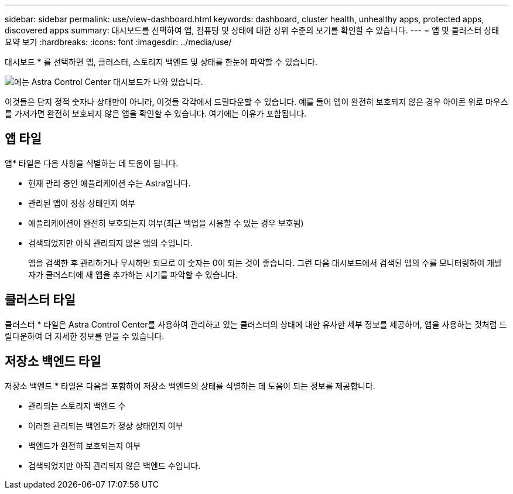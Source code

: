 ---
sidebar: sidebar 
permalink: use/view-dashboard.html 
keywords: dashboard, cluster health, unhealthy apps, protected apps, discovered apps 
summary: 대시보드를 선택하여 앱, 컴퓨팅 및 상태에 대한 상위 수준의 보기를 확인할 수 있습니다. 
---
= 앱 및 클러스터 상태 요약 보기
:hardbreaks:
:icons: font
:imagesdir: ../media/use/


[role="lead"]
대시보드 * 를 선택하면 앱, 클러스터, 스토리지 백엔드 및 상태를 한눈에 파악할 수 있습니다.

image:dashboard.png["에는 Astra Control Center 대시보드가 나와 있습니다."]

이것들은 단지 정적 숫자나 상태만이 아니라, 이것들 각각에서 드릴다운할 수 있습니다. 예를 들어 앱이 완전히 보호되지 않은 경우 아이콘 위로 마우스를 가져가면 완전히 보호되지 않은 앱을 확인할 수 있습니다. 여기에는 이유가 포함됩니다.



== 앱 타일

앱* 타일은 다음 사항을 식별하는 데 도움이 됩니다.

* 현재 관리 중인 애플리케이션 수는 Astra입니다.
* 관리된 앱이 정상 상태인지 여부
* 애플리케이션이 완전히 보호되는지 여부(최근 백업을 사용할 수 있는 경우 보호됨)
* 검색되었지만 아직 관리되지 않은 앱의 수입니다.
+
앱을 검색한 후 관리하거나 무시하면 되므로 이 숫자는 0이 되는 것이 좋습니다. 그런 다음 대시보드에서 검색된 앱의 수를 모니터링하여 개발자가 클러스터에 새 앱을 추가하는 시기를 파악할 수 있습니다.





== 클러스터 타일

클러스터 * 타일은 Astra Control Center를 사용하여 관리하고 있는 클러스터의 상태에 대한 유사한 세부 정보를 제공하며, 앱을 사용하는 것처럼 드릴다운하여 더 자세한 정보를 얻을 수 있습니다.



== 저장소 백엔드 타일

저장소 백엔드 * 타일은 다음을 포함하여 저장소 백엔드의 상태를 식별하는 데 도움이 되는 정보를 제공합니다.

* 관리되는 스토리지 백엔드 수
* 이러한 관리되는 백엔드가 정상 상태인지 여부
* 백엔드가 완전히 보호되는지 여부
* 검색되었지만 아직 관리되지 않은 백엔드 수입니다.

